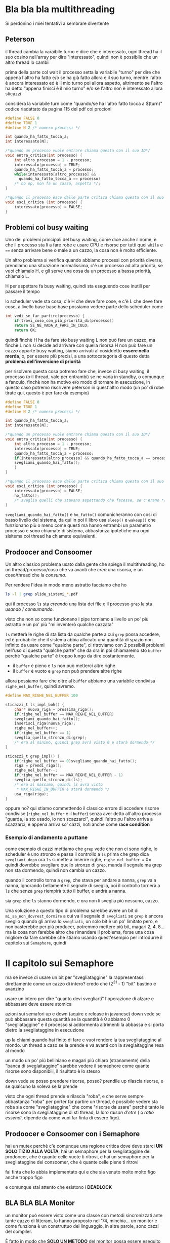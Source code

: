 * Bla bla bla multithreading
Si perdonino i miei tentativi a sembrare divertente

** Peterson

il thread cambia la varaibile turno e dice che è interessato, ogni thread ha il suo
cosino nell'array per dire "interessato", quindi non è possibile che un altro thread
lo cambii 

prima della parte col wait il processo setta la variabile "turno" per dire che appena
l'altro ha fatto e/o se ha già fatto allora è il suo turno, mentre l'altro è ancora
interessato ed è il mio turno poi allora aspetto, altrimento se l'altro ha detto
"appena finisci è il mio turno" e/o se l'altro non è interessato allora sticazzi 

considera la variabile turn come "quando/se ha l'altro fatto tocca a $(turn)"
codice riadattato da pagina 115 del pdf coi procioni

#+BEGIN_SRC C
  #define FALSE 0
  #define TRUE 1
  #define N 2 /* numero processi */

  int quando_ha_fatto_tocca_a; 
  int interessato[N];

  /*quando un processo vuole entrare chiama questa con il suo ID*/
  void entra_critica(int processo) {
      int altro_processo = 1 - processo;
      interessato[processo] = TRUE;
      quando_ha_fatto_tocca_a = processo;
      while(interessato[altro_processo] &&
	    quando_ha_fatto_tocca_a == processo)
	  /* no op, non fa un cazzo, aspetta */;
  }

  /*quando il processo esce dalle parte critica chiama questa con il suo ID*/
  void esci_critica (int processo) {
      interessato[processo] = FALSE;
  }
#+END_SRC

** Problemi col busy waiting

Uno dei problemi principali del busy waiting, come dice anche il nome, è che il
processo sta lì a fare robe e usare CPU e risorse per tutti quei  =while= e ====
senza arrivare bene o male a un cazzo, la cosa non è molto efficiente.

Un altro problema si verifica quando abbiamo processi con priorità diverse, prendiamo
una situazione normalissima, c'è un processo ad alta priorità, se vuoi chiamalo H, e
gli serve una cosa da un processo a bassa priorità, chiamalo L.

H per aspettare fa busy waiting, quindi sta eseguendo cose inutili per passare il
tempo

lo scheduler vede sta cosa, c'è H che deve fare cose, e c'è L che deve fare cose, a
livello base base base possiamo vedere parte dello scheduler come

#+BEGIN_SRC C
  int vedi_se_far_partire(processo) {
      if(trovi_coso_con_più_priorità_di(processo))
	  return SE_NE_VADA_A_FARE_IN_CULO;
      return OK;
#+END_SRC

quindi finchè H ha da fare sto busy waiting L non può fare un cazzo, ma finchè L non
si decide ad arrivare con quella risorsa H non può fare un cazzo apparte busy
waiting, siamo arrivati al cosiddetto *essere nella merda*, o, per essere più precisi, a una sottocategoria di questo detta *problema dell'inversione di priorità* 

per risolvere questa cosa potremo fare che, invece di busy waiting, il processo (o il
thread, vale per entrambi) se ne vada in standby, o comunque a fanculo, finchè non ha
motivo e/o modo di tornare in esecuzione, in questo caso potremo riscrivere peterson
in quest'altro modo (un po' di robe tirate qui, questo è per fare da esempio)

#+BEGIN_SRC C
  #define FALSE 0
  #define TRUE 1
  #define N 2 /* numero processi */

  int quando_ha_fatto_tocca_a; 
  int interessato[N];

  /*quando un processo vuole entrare chiama questa con il suo ID*/
  void entra_critica(int processo) {
      int altro_processo = 1 - processo;
      interessato[processo] = TRUE;
      quando_ha_fatto_tocca_a = processo;
      if(interessato[altro_processo] && quando_ha_fatto_tocca_a == processo) {
	  svegliami_quando_hai_fatto();
      }
  }

  /*quando il processo esce dalle parte critica chiama questa con il suo ID*/
  void esci_critica (int processo) {
      interessato[processo] = FALSE;
      ho_fatto();
      /* sveglia quelli che stavano aspettando che facesse, se c'erano */
  }
#+END_SRC

=svegliami_quando_hai_fatto()= e =ho_fatto()= comunicheranno con cosi di basso
livello del sistema, da qui in poi il libro usa =sleep()= e =wakeup()= che funzionano
più o meno come questi ma hanno entrambi un parametro processo e sono chiamate di
sistema, abbastanza ipotetiche ma ogni sisitema coi thread ha chiamate equivalenti. 

** Prodoocer and Consoomer

Un altro classico problema usato dalla gente che spiega il multithreading, ho un
thread/processo/coso che va avanti che /crea/ una risorsa, e un coso/thread che la
/consuma/.

Per rendere l'idea in modo meno astratto facciamo che ho
#+BEGIN_SRC bash
  ls -l | grep slide_sistemi_*.pdf
#+END_SRC
qui il processo =ls= sta /creando/ una lista dei file e il processo =grep= la sta
/usando/ / /consumando/.

visto che non so come funzionano i pipe torniamo a livello un po' più astratto e un
po' più "mi inventerò qualche cazzata"

=ls= metterà le righe di sta lista da qualche parte a cui =grep= possa accedere, ed è
probabilie che il sistema abbia allocato una quantità di spazio non infinito da usare
come "qualche parte", ci ritroviamo con 2 possibili problemi nell'uso di questa
"qualche parte" che da ora in poi chiamaremo sto =buffer= perché "qualche parte" è
troppo lungo da dire costantemente.

 - il =buffer= è pieno e =ls= non può metterci altre righe
 - il =buffer= è vuoto e =grep= non può prendere altre righe

allora possiamo fare che oltre al =buffer= abbiamo una variabile condivisa
=righe_nel_buffer=, quindi avremo.

#+BEGIN_SRC C
  #define MAX_RIGHE_NEL_BUFFER 100

  sticazzi_t ls_impl_boh() {
      char* nuova_riga = prossima_riga();
      if(righe_nel_buffer == MAX_RIGHE_NEL_BUFFER)
	  svegliami_quando_hai_fatto();
      inserisci_riga(nuova_riga);
      righe_nel_buffer++;
      if(righe_nel_buffer == 1)
	  sveglia_quello_stronzo_di(grep);
      /* era al minimo, quindi grep avrà visto 0 e starà dormendo */
  }

  sticazzi_t grep_impl() {
      if(righe_nel_buffer == 0)svegliamo_quando_hai_fatto();
      riga = prendi_riga();
      righe_nel_buffer--;
      if(righe_nel_buffer == MAX_RIGHE_NEL_BUFFER - 1)
	  sveglia_quello_stronzo_di(ls);
      /* era al massimo, quindi ls avrà visto
       ,* MAX_RIGHE_IN_BUFFER e starà dormendo */
      usa_riga(riga);
  }
#+END_SRC

oppure no?
qui stiamo commettendo il classico errore di accedere risorse condivise
(=righe_nel_buffer= e il =buffer=) senza aver detto all'altro processo "guarda, la
sto usado, io non scazzarci", quindi l'altro pu l'altro arriva a scazzarci, e appena
arriva so' cazzi, noti anche come *race condition* 

*** Esempio di andamento a puttane
come esempio di cazzi mettiamo che =grep= vede che non ci sono righe, lo scheduler è
uno stronzo e passa il controllo a =ls= prima che grep dica =svegliami_dopo=
ora =ls= si mette a inserire righe, =righe_nel_buffer == 0= quindi dovrebbe svegliare
quello stronzo di =grep=, manda il segnale ma grep non sta dormendo, quindi non
cambia un cazzo.

quando il controllo torna a =grep=, che stava per andare a nanna, =grep= va a nanna,
ignorando bellamente il segnale di sveglia, poi il controllo tornerà a =ls= che
senza =grep= riempirà tutto il buffer, e andrà a nanna.

sia =grep= che =ls= stanno dormendo, e ora non li sveglia più nessuno, cazzo.

Una soluzione a questo tipo di problema sarebbe avere un bit di
=mi_sa_non_dovrest_dormire= a cui va il segnale di =svegliati= se =grep= è ancora
sveglio quando gli arriva lo =svegliati=, un solo bit è un po' limitato però, e non
basterebbe per più producer, potremmo mettere più bit, magari 2, 4, 8... ma la cosa
non farebbe altro che rimandare il problema, forse una cosa migliore da fare sarebbe
che stiamo usando quest'esempio per introdurre il capitolo sui =Semaphore=, quindi


* Il capitolo sui Semaphore

ma se invece di usare un bit per "svegliataggine" la rappresentassi direttamente come
un cazzo di intero? credo che (2^31 - 1) "bit" bastino e avanzino

usare un intero per dire "quanto devi svegliarti"
l'operazione di alzare e abbassare deve essere atomica

azioni sui semafori up e down (aquire e release in javanese)
down vede se può abbassare questa quantità
se la quantità è 0 abbiamo 0 "svegliataggine" e il processo si addormenta
altrimenti la abbassa e si porta dietro la svegliataggine in esecuzione

up la chiami quando hai finito di fare e vuoi rendere la tua svegliataggine al mondo.
un thread a caso se la prende e va avanti con la sveglaitaggine resa al mondo

un modo un po' più belliniano e magari più chiaro (stranamente) della "banca di
sveglaitaggine" sarebbe vedere il semaphore come quante risorse sono disponibili, il
risultato è lo stesso

down vede se posso prendere risorse, posso? prendile
up rilascia risorse, e se qualcuno la voleva se la prende

visto che ogni thread prende e rilascia "roba", e che serve sempre abbastanza "roba"
per porter far partire un thread, è possibile vedere sta roba sia come
"svegliataggine" che come "risorse da usare" perché tanto le risorse sono la
svegliataggine di sti thread, la loro /raison d'etre/ ( o /ratio essendi/, dipende da
come vuoi far finta di essere figo).

** Prodoocer e Consoomer con i Semaphore

hai un mutex perchè c'è comunque una regione critica dove deve starci *UN SOLO TIZIO
ALLA VOLTA*, hai un semaphore per la svegliataggine dei prodoocer, che è quante celle
vuote ti ritrovi, e  hai un semaphore per la svegliataggine dei consoomer, che è
quante celle piene ti ritrovi

fai finta che lo abbia implementato qui e che sia venuto molto molto figo
anche troppo figo

e comunque stai attento che esistono i *DEADLOCK*


** BLA BLA BLA Monitor

un monitor può essere visto come una classe con metodi sincronizzati ante tante cazzo
di litteram, lo hanno proposto nel '74, minchia...
un monitor e come funziona è un construttuo del linguaggio, in altre parole, sono
cazzi del compiler.

È fatto in modo che *SOLO UN METODO* del monitor possa essere eseguito alla volta,
(metodo synchronized, per l'appunto), questo di solito è implementato internamente
con dei mutex, ma visto che evitare deadlock ora sono cazzi del compiler è molto più
facile da usare senza conseguenze impreviste.


** I procioni avevano messagge passing ma non credo che lo abbia fatto
Ok le mailbox si erano fatte, credo, con molti meno dettagli però, credo.
il rendevous non è molto flessibile.


* Problemi classici

** Filosofi a cena
